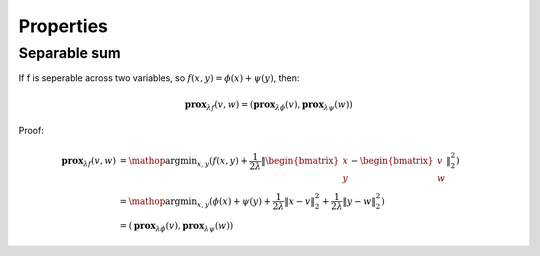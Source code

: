Properties
==============================

Separable sum
--------------------------

If f is seperable across two variables, so :math:`f(x,y) = \phi(x) + \psi(y)`, then:

.. math::
  \mathbf{prox}_{\lambda f}(v, w) = (\mathbf{prox}_{\lambda \phi}(v), \mathbf{prox}_{\lambda \psi}(w))


Proof:

.. math::
  \begin{align*}
  \mathbf{prox}_{\lambda f}(v, w) & = \mathop{\arg\min}_{x, y} (f(x, y) + \frac{1}{2 \lambda}\|
  \begin{bmatrix} x \\ y \end{bmatrix} - \begin{bmatrix} v \\ w \end{bmatrix} \|_{2}^{2})   \\
  &= \mathop{\arg\min}_{x, y} (\phi(x) + \psi(y) + \frac{1}{2 \lambda}\| x - v\|_{2}^{2} + \frac{1}{2 \lambda}\| y - w \|_{2}^{2}) \\
  &= (\mathbf{prox}_{\lambda \phi}(v), \mathbf{prox}_{\lambda \psi}(w))
  \end{align*}
